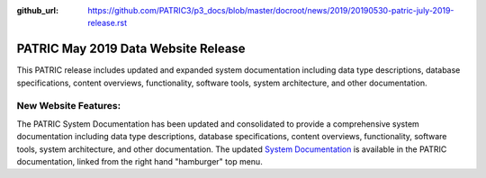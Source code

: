 :github_url: https://github.com/PATRIC3/p3_docs/blob/master/docroot/news/2019/20190530-patric-july-2019-release.rst

PATRIC May 2019 Data Website Release
==============================================

.. feed-entry::
   :date: 2019-05-30

This PATRIC release includes updated and expanded system documentation including data type descriptions, database specifications, content overviews, functionality, software tools, system architecture, and other documentation.  


.. cut::


New Website Features:
----------------------
The PATRIC System Documentation has been updated and consolidated to provide a comprehensive system documentation including data type descriptions, database specifications, content overviews, functionality, software tools, system architecture, and other documentation. The updated `System Documentation <https://docs.patricbrc.org/system_documentation.html>`_ is available in the PATRIC documentation, linked from the right hand "hamburger" top menu.
